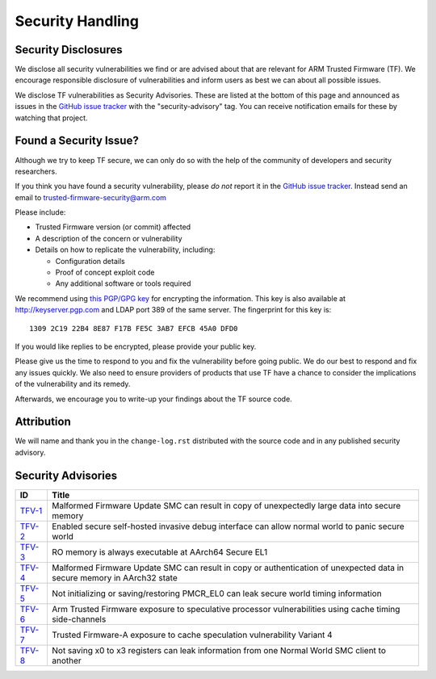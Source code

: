 Security Handling
=================

Security Disclosures
--------------------

We disclose all security vulnerabilities we find or are advised about that are
relevant for ARM Trusted Firmware (TF). We encourage responsible disclosure of
vulnerabilities and inform users as best we can about all possible issues.

We disclose TF vulnerabilities as Security Advisories. These are listed at the
bottom of this page and announced as issues in the `GitHub issue tracker`_ with
the "security-advisory" tag. You can receive notification emails for these by
watching that project.

Found a Security Issue?
-----------------------

Although we try to keep TF secure, we can only do so with the help of the
community of developers and security researchers.

If you think you have found a security vulnerability, please *do not* report it
in the `GitHub issue tracker`_. Instead send an email to
trusted-firmware-security@arm.com

Please include:

* Trusted Firmware version (or commit) affected

* A description of the concern or vulnerability

* Details on how to replicate the vulnerability, including:

  - Configuration details

  - Proof of concept exploit code

  - Any additional software or tools required

We recommend using `this PGP/GPG key`_ for encrypting the information. This key
is also available at http://keyserver.pgp.com and LDAP port 389 of the same
server. The fingerprint for this key is:

::

    1309 2C19 22B4 8E87 F17B FE5C 3AB7 EFCB 45A0 DFD0

If you would like replies to be encrypted, please provide your public key.

Please give us the time to respond to you and fix the vulnerability before going
public. We do our best to respond and fix any issues quickly. We also need to
ensure providers of products that use TF have a chance to consider the
implications of the vulnerability and its remedy.

Afterwards, we encourage you to write-up your findings about the TF source code.

Attribution
-----------

We will name and thank you in the ``change-log.rst`` distributed with the source
code and in any published security advisory.

Security Advisories
-------------------

+-----------+------------------------------------------------------------------+
| ID        | Title                                                            |
+===========+==================================================================+
| `TFV-1`_  | Malformed Firmware Update SMC can result in copy of unexpectedly |
|           | large data into secure memory                                    |
+-----------+------------------------------------------------------------------+
| `TFV-2`_  | Enabled secure self-hosted invasive debug interface can allow    |
|           | normal world to panic secure world                               |
+-----------+------------------------------------------------------------------+
| `TFV-3`_  | RO memory is always executable at AArch64 Secure EL1             |
+-----------+------------------------------------------------------------------+
| `TFV-4`_  | Malformed Firmware Update SMC can result in copy or              |
|           | authentication of unexpected data in secure memory in AArch32    |
|           | state                                                            |
+-----------+------------------------------------------------------------------+
| `TFV-5`_  | Not initializing or saving/restoring PMCR_EL0 can leak secure    |
|           | world timing information                                         |
+-----------+------------------------------------------------------------------+
| `TFV-6`_  | Arm Trusted Firmware exposure to speculative processor           |
|           | vulnerabilities using cache timing side-channels                 |
+-----------+------------------------------------------------------------------+
| `TFV-7`_  | Trusted Firmware-A exposure to cache speculation vulnerability   |
|           | Variant 4                                                        |
+-----------+------------------------------------------------------------------+
| `TFV-8`_  | Not saving x0 to x3 registers can leak information from one      |
|           | Normal World SMC client to another                               |
+-----------+------------------------------------------------------------------+

.. _GitHub issue tracker: https://github.com/ARM-software/tf-issues/issues
.. _this PGP/GPG key: security-reporting.asc
.. _TFV-1: ./security_advisories/security-advisory-tfv-1.rst
.. _TFV-2: ./security_advisories/security-advisory-tfv-2.rst
.. _TFV-3: ./security_advisories/security-advisory-tfv-3.rst
.. _TFV-4: ./security_advisories/security-advisory-tfv-4.rst
.. _TFV-5: ./security_advisories/security-advisory-tfv-5.rst
.. _TFV-6: ./security_advisories/security-advisory-tfv-6.rst
.. _TFV-7: ./security_advisories/security-advisory-tfv-7.rst
.. _TFV-8: ./security_advisories/security-advisory-tfv-8.rst
